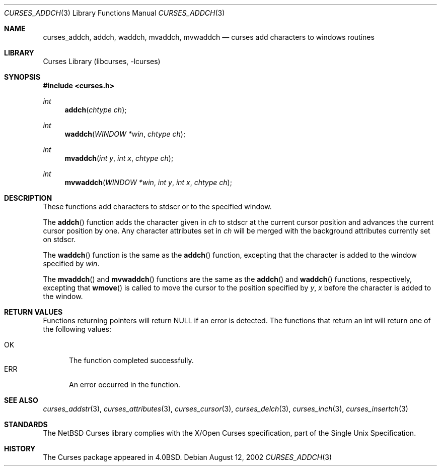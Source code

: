 .\"	$NetBSD: curses_addch.3,v 1.4 2003/04/16 13:35:00 wiz Exp $
.\"
.\" Copyright (c) 2002
.\"	Brett Lymn (blymn@NetBSD.org, brett_lymn@yahoo.com.au)
.\"
.\" This code is donated to the NetBSD Foundation by the Author.
.\"
.\" Redistribution and use in source and binary forms, with or without
.\" modification, are permitted provided that the following conditions
.\" are met:
.\" 1. Redistributions of source code must retain the above copyright
.\"    notice, this list of conditions and the following disclaimer.
.\" 2. Redistributions in binary form must reproduce the above copyright
.\"    notice, this list of conditions and the following disclaimer in the
.\"    documentation and/or other materials provided with the distribution.
.\" 3. The name of the Author may not be used to endorse or promote
.\"    products derived from this software without specific prior written
.\"    permission.
.\"
.\" THIS SOFTWARE IS PROVIDED BY THE AUTHOR ``AS IS'' AND
.\" ANY EXPRESS OR IMPLIED WARRANTIES, INCLUDING, BUT NOT LIMITED TO, THE
.\" IMPLIED WARRANTIES OF MERCHANTABILITY AND FITNESS FOR A PARTICULAR PURPOSE
.\" ARE DISCLAIMED.  IN NO EVENT SHALL THE AUTHOR BE LIABLE
.\" FOR ANY DIRECT, INDIRECT, INCIDENTAL, SPECIAL, EXEMPLARY, OR CONSEQUENTIAL
.\" DAMAGES (INCLUDING, BUT NOT LIMITED TO, PROCUREMENT OF SUBSTITUTE GOODS
.\" OR SERVICES; LOSS OF USE, DATA, OR PROFITS; OR BUSINESS INTERRUPTION)
.\" HOWEVER CAUSED AND ON ANY THEORY OF LIABILITY, WHETHER IN CONTRACT, STRICT
.\" LIABILITY, OR TORT (INCLUDING NEGLIGENCE OR OTHERWISE) ARISING IN ANY WAY
.\" OUT OF THE USE OF THIS SOFTWARE, EVEN IF ADVISED OF THE POSSIBILITY OF
.\" SUCH DAMAGE.
.\"
.\"
.Dd August 12, 2002
.Dt CURSES_ADDCH 3
.Os
.Sh NAME
.Nm curses_addch ,
.Nm addch ,
.Nm waddch ,
.Nm mvaddch ,
.Nm mvwaddch
.Nd curses add characters to windows routines
.Sh LIBRARY
.Lb libcurses
.Sh SYNOPSIS
.In curses.h
.Ft int
.Fn addch "chtype ch"
.Ft int
.Fn waddch "WINDOW *win" "chtype ch"
.Ft int
.Fn mvaddch "int y" "int x" "chtype ch"
.Ft int
.Fn mvwaddch "WINDOW *win" "int y" "int x" "chtype ch"
.Sh DESCRIPTION
These functions add characters to
.Dv stdscr
or to the specified window.
.Pp
The
.Fn addch
function adds the character given in
.Fa ch
to
.Dv stdscr
at the current cursor position and advances the current cursor position by one.
Any character attributes set in
.Fa ch
will be merged with the background attributes currently set on
.Dv stdscr .
.Pp
The
.Fn waddch
function is the same as the
.Fn addch
function, excepting that the character is added to the window specified by
.Fa win .
.Pp
The
.Fn mvaddch
and
.Fn mvwaddch
functions are the same as the
.Fn addch
and
.Fn waddch
functions, respectively, excepting that
.Fn wmove
is called to move the cursor to the position specified by
.Fa y ,
.Fa x
before the character is added to the window.
.Sh RETURN VALUES
Functions returning pointers will return
.Dv NULL
if an error is detected.
The functions that return an int will return one of the following
values:
.Pp
.Bl -tag -width ERR -compact
.It Er OK
The function completed successfully.
.It Er ERR
An error occurred in the function.
.El
.Sh SEE ALSO
.Xr curses_addstr 3 ,
.Xr curses_attributes 3 ,
.Xr curses_cursor 3 ,
.Xr curses_delch 3 ,
.Xr curses_inch 3 ,
.Xr curses_insertch 3
.Sh STANDARDS
The
.Nx
Curses library complies with the X/Open Curses specification, part of the
Single Unix Specification.
.Sh HISTORY
The Curses package appeared in
.Bx 4.0 .
